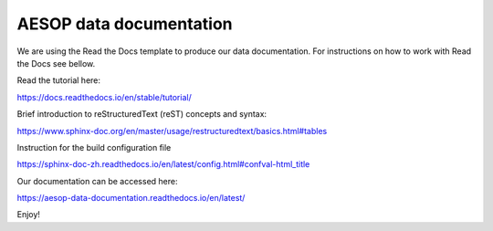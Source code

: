 AESOP data documentation
=======================================

We are using the Read the Docs template to produce our data documentation. For instructions on how to work with Read the Docs see bellow.

Read the tutorial here:

https://docs.readthedocs.io/en/stable/tutorial/

Brief introduction to reStructuredText (reST) concepts and syntax:

https://www.sphinx-doc.org/en/master/usage/restructuredtext/basics.html#tables

Instruction for the build configuration file

https://sphinx-doc-zh.readthedocs.io/en/latest/config.html#confval-html_title

Our documentation can be accessed here:

https://aesop-data-documentation.readthedocs.io/en/latest/

Enjoy!
